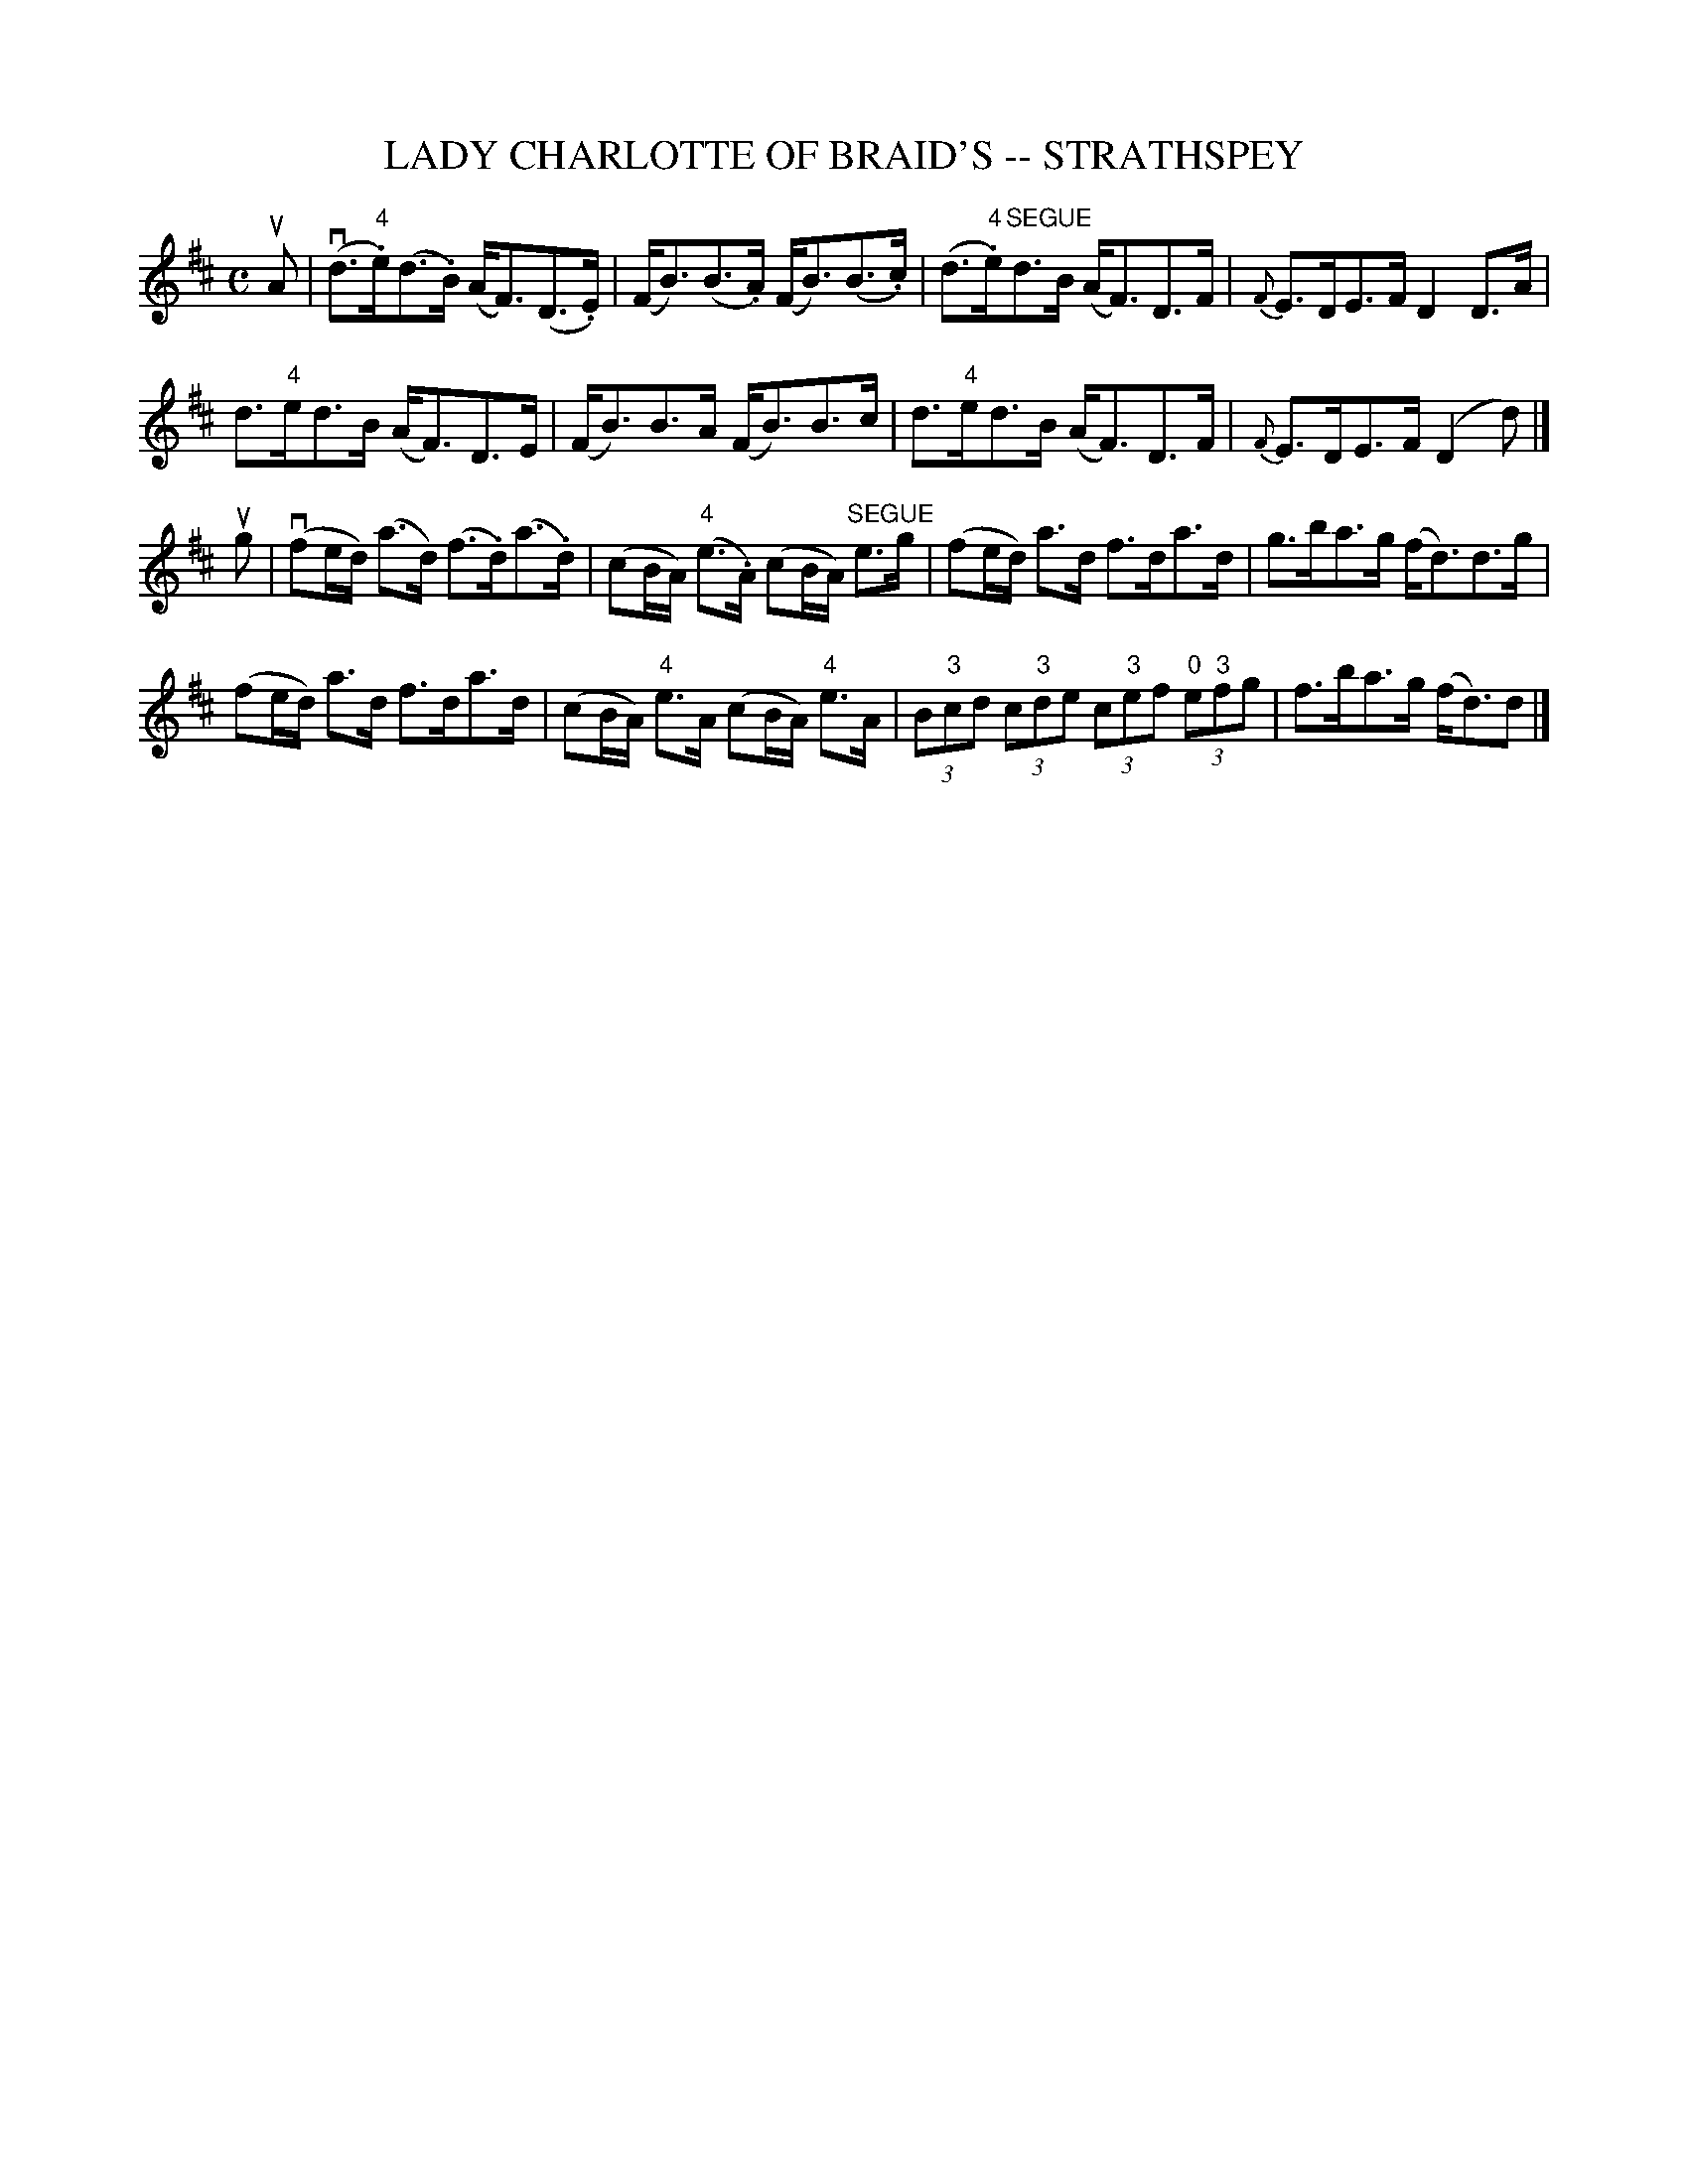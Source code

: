 X: 1
T: LADY CHARLOTTE OF BRAID'S -- STRATHSPEY
B: Ryan's Mammoth Collection of Fiddle Tunes
R: strathspey
M: C
L: 1/16
Z: Contributed 20080902 by John Chambers jc:jc.tzo.net
%%slurgraces 1
K: D
uA2 |\
(vd3"4".e)(d3.B) (AF3)(D3.E) | (FB3)(B3.A) (FB3)(B3.c) |\
(d3"4".e)"SEGUE"d3B (AF3)D3F | {F}E3DE3F D4D3A |
d3"4"ed3B (AF3)D3E | (FB3)B3A (FB3)B3c |\
d3"4"ed3B (AF3)D3F | {F}E3DE3F (D4d2) |]
ug2 |\
(vf2ed) (a3d) (f3.d)(a3.d) | (c2BA) ("4"e3.A) (c2BA) "SEGUE"e3g |\
(f2ed) a3d f3da3d | g3ba3g (fd3)d3g |
(f2ed) a3d f3da3d | (c2BA) "4"e3A (c2BA) "4"e3A |\
(3B2"3"c2d2 (3c2"3"d2e2 (3c2"3"e2f2 (3"0"e2"3"f2g2 | f3ba3g (fd3)d2 |]
